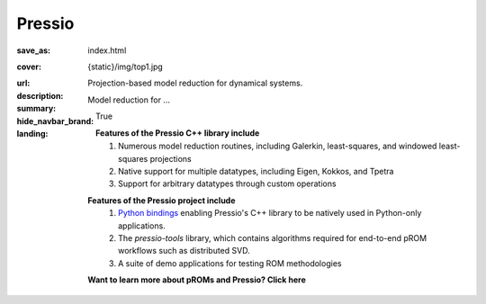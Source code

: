 Pressio
#############

:save_as: index.html
:cover: {static}/img/top1.jpg
:url:
:description: Projection-based model reduction for dynamical systems.
:summary: Model reduction for ...
:hide_navbar_brand: True
:landing:
    .. container:: m-row

        .. container:: m-col-l-6 m-push-l-1 m-col-m-7 m-nopadb

            .. raw:: html

                <h1 style="text-transform:capitalize">Pressio</h1>


    .. container:: m-row

        .. container:: m-col-l-9 m-push-l-1

            .. raw:: html

                <p class="m-text m-default m-big"><i>Pressio is an open-source project aimed at alleviating the intrusive nature of projection-based reduced-order models for large-scale codes. The core of the Pressio project is a header-only C++ library designed to interface with distributed memory applications characterized by arbitrary data-types. This library provides numerous routines and solvers for performing model reduction, such as Galerkin and least-squares Petrov–Galerkin projections.</i></p>

    .. container:: m-row

        .. container:: m-col-l-15 m-push-l-1

          **Features of the Pressio C++ library include**
            1. Numerous model reduction routines, including Galerkin, least-squares, and windowed least-squares projections
            2. Native support for multiple datatypes, including Eigen, Kokkos, and Tpetra
            3. Support for arbitrary datatypes through custom operations

        .. container:: m-col-l-15 m-push-l-1

          **Features of the Pressio project include**
            1. `Python bindings <https://pypi.org/project/pressio4py/>`_ enabling Pressio's C++ library to be natively used in Python-only applications.
            2. The *pressio-tools* library, which contains algorithms required for end-to-end pROM workflows such as distributed SVD. 
            3. A suite of demo applications for testing ROM methodologies

        .. container:: m-col-l-15 m-push-l-1

          **Want to learn more about pROMs and Pressio? Click here**





    ..
       .. container:: m-row

	   .. container:: m-col-l-9 m-push-l-1

	       Want to learn more about pROMs? Explore `steps typically involved
	       in pROMs <{filename}/overview/proms.rst>`_.


    .. raw:: html

        <br>

    .. container:: m-row m-container-inflate

        .. container:: m-col-m-6 m-text-center

            .. block-primary:: Core C++ library

                Do you have a C++ application and want to know how to use *pressio* from C++?
                Follow this link to the userguide and documentation.

                .. button-primary:: https://pressio.github.io/pressio/html/index.html
                    :class: m-fullwidth

                    Take me there


        .. container:: m-col-m-6 m-text-center

            .. block-primary:: Python bindings library

                Do you have a Python application and would like to use Pressio
                *without* touching C++? We have Python bindings for that!
                This is the link for you.

                .. button-primary:: https://pressio.github.io/pressio4py/html/index.html
                    :class: m-fullwidth

                    Take me there




    .. container:: m-row m-text-center

        .. container:: m-push-l-3 m-col-m-6 m-text-center

            .. block-flat:: Tutorials/Demos

		Want to skip directly to the tutorials/demos?

		.. button-default:: https://pressio.github.io/pressio-tutorials/html/index.html
		    :class: m-fullwidth

                    c++ tutorials

		.. button-default:: https://pressio.github.io/pressio4py/html/md_pages_demos_demo1.html
		    :class: m-fullwidth

                    pressio4py demos
